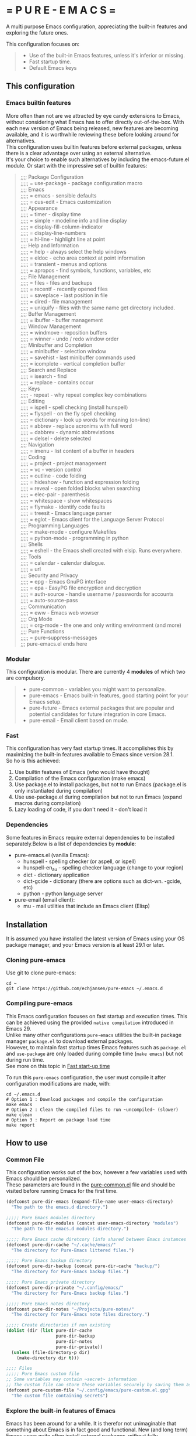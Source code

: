 #+OPTIONS: \n:t

# pure-emacs
* = P U R E - E M A C S =

A multi purpose Emacs configuration, appreciating the built-in features and exploring the future ones.

This configuration focuses on:

#+begin_quote
- Use of the built-in Emacs features, unless it's inferior or missing.
- Fast startup time.
- Default Emacs keys
#+end_quote

** This configuration

*** Emacs builtin features

More often than not are we attracted by eye candy extensions to Emacs, without considering what Emacs has to offer directly out-of-the-box. With each new version of Emacs being released, new features are becoming available, and it is worthwhile reviewing these before looking around for alternatives.
This configuration uses builtin features before external packages, unless there is a clear advantage over using an external alternative.
It's your choice to enable such alternatives by including the emacs-future.el module. Or start with the impressive set of builtin features:

#+begin_quote
;;;; Package Configuration
;;;;; = use-package - package configuration macro
;;;; Emacs
;;;;; = emacs - sensible defaults
;;;;; = cus-edit - Emacs customization
;;;; Appearance
;;;;; = timer - display time
;;;;; = simple - modeline info and line display
;;;;; = display-fill-column-indicator
;;;;; = display-line-numbers
;;;;; = hl-line - highlight line at point
;;;; Help and Information
;;;;; = help - always select the help windows
;;;;; = eldoc - echo area context at point information
;;;;; = transient - menus and options
;;;;; = apropos - find symbols, functions, variables, etc
;;;; File Management
;;;;; = files - files and backups
;;;;; = recentf - recently opened files
;;;;; = saveplace - last position in file
;;;;; = dired - file management
;;;;; = uniquify - files with the same name get directory included.
;;;; Buffer Management
;;;;; = ibuffer - buffer management
;;;; Window Management
;;;;; = windmove - reposition buffers
;;;;; = winner - undo / redo window order
;;;; Minibuffer and Completion
;;;;; = minibuffer - selection window
;;;;; = savehist - last minibuffer commands used
;;;;; = icomplete - vertical completion buffer
;;;; Search and Replace
;;;;; = isearch - find
;;;;; = replace - contains occur
;;;; Keys
;;;;; - repeat - why repeat complex key combinations
;;;; Editing
;;;;; = ispell - spell checking (install hunspell)
;;;;; = flyspell - on the fly spell checking
;;;;; = dictionary - look up words for meaning (on-line)
;;;;; = abbrev - replace acronims with full word
;;;;; = dabbrev - dynamic abbreviations
;;;;; = delsel - delete selected
;;;; Navigation
;;;;; = imenu - list content of a buffer in headers
;;;; Coding
;;;;; = project - project management
;;;;; = vc - version control
;;;;; = outline - code folding
;;;;; = hideshow - function and expression folding
;;;;; = reveal - open folded blocks when searching
;;;;; = elec-pair - parenthesis
;;;;; = whitespace - show whitespaces
;;;;; = flymake - identify code faults
;;;;; = treesit - Emacs language parser
;;;;; = eglot - Emacs client for the Language Server Protocol
;;;; Programming Languages
;;;;; = make-mode - configure Makefiles
;;;;; = python-mode - programming in python
;;;; Shells
;;;;; = eshell - the Emacs shell created with elsip. Runs everywhere.
;;;; Tools
;;;;; = calendar - calendar dialogue.
;;;;; = url
;;;; Security and Privacy
;;;;; = epg - Emacs GnuPG interface
;;;;; = epa - EasyPG file encryption and decryption
;;;;; = auth-source - handle username / passwords for accounts
;;;;; = auto-source-pass
;;;; Communication
;;;;; = eww - Emacs web wowser
;;;; Org Mode
;;;;; = org-mode - the one and only writing environment (and more)
;;;; Pure Functions
;;;;; = pure--suppress-messages
;;; pure-emacs.el ends here
#+end_quote

*** Modular

This configuration is modular. There are currently 4 *modules* of which two are compulsory.

#+begin_quote
- pure-common      - variables you might want to personalize.
- pure-emacs       - Emacs built-in features, good starting point for your Emacs setup.
- pure-future      - Emacs external packages that are popular and potential candidates for future integration in core Emacs.
- pure-email       - Email client based on mu4e.
#+end_quote

*** Fast

This configuration has very fast startup times. It accomplishes this by maximizing the built-in features available to Emacs since version 28.1.
So ho is this achieved:

1. Use builtin features of Emacs (who would have thought)
2. Compilation of the Emacs configuration (make emacs)
3. Use package.el to install packages, but not to run Emacs (package.el is only instantiated during compilation)
4. Use use-package.el during compilation but not to run Emacs (expand macros during compilation)
5. Lazy loading of code, if you don't need it - don't load it

*** Dependencies
Some features in Emacs require external dependencies to be installed separately.Below is a list of dependencies by *module*:

- pure-emacs.el (vanilla Emacs):
   + hunspell        - spelling checker (or aspell, or ispell)
   + hunspell-en_au  - spelling checker language (change to your region)
   + dict            - dictionary application
   + dict-gcide      - dictionary (there are options such as dict-wn. -gcide, etc)
   + python          - python language server

- pure-email (email client):
   + mu              - mail utilities that include an Emacs client (Elisp)

** Installation

It is assumed you have installed the latest version of Emacs using your OS package manager, and your Emacs version is at least 29.1 or later.

*** Cloning pure-emacs
Use git to clone pure-emacs:
#+begin_src sehll
  cd ~
  git clone https://github.com/echjansen/pure-emacs ~/.emacs.d
#+end_src

*** Compiling pure-emacs
This Emacs configuration focuses on fast startup and execution times. This can be achieved using the provided ~native compilation~ introduced in Emacs 29.
Unlike many other configurations ~pure-emacs~ utilities the built-in package manager ~package.el~ to download external packages.
However, to maintain fast startup times Emacs features such as ~package.el~ and ~use-package~ are only loaded during compile time (~make emacs~) but not during run time.
See more on this topic in [[#Fast start-up time][Fast start-up time]]

To run this ~pure-emacs~ configuration, the user must compile it after configuration modifications are made, with:
#+begin_src shell
  cd ~/.emacs.d
  # Option 1 : Download packages and compile the configuration
  make emacs
  # Option 2 : Clean the compiled files to run ~uncompiled~ (slower)
  make clean
  # Option 3 : Report on package load time
  make report
#+end_src

** How to use

*** Common File

This configuration works out of the box, however a few variables used with Emacs should be personalized.
These parameters are found in the [[file:~/modules/pure-common.el][pure-common.el]] file and should be visited  before running Emacs for the first time.

#+begin_src emacs-lisp
  (defconst pure-dir-emacs (expand-file-name user-emacs-directory)
    "The path to the emacs.d directory.")

  ;;;;; Pure Emacs modules directory
  (defconst pure-dir-modules (concat user-emacs-directory "modules")
    "The path to the emacs.d modules directory.")

  ;;;;; Pure Emacs cache diretcory (info shared between Emacs instances
  (defconst pure-dir-cache "~/.cache/emacs/"
    "The directory for Pure-Emacs littered files.")

  ;;;;; Pure Emacs backup directory
  (defconst pure-dir-backup (concat pure-dir-cache "backup/")
    "The directory for Pure-Emacs backup files.")

  ;;;;; Pure Emacs private directory
  (defconst pure-dir-private "~/.config/emacs/"
    "The directory for Pure-Emacs backup files.")

  ;;;;; Pure Emacs notes directory
  (defconst pure-dir-notes "~/Projects/pure-notes/"
    "The directory for Pure-Emacs note files directory.")

  ;;;;; Create directories if non existing
  (dolist (dir (list pure-dir-cache
                     pure-dir-backup
                     pure-dir-notes
                     pure-dir-private))
    (unless (file-directory-p dir)
      (make-directory dir t)))

  ;;;; Files
  ;;;;; Pure Emacs custom file
  ;; Some variables may contain ~secret~ information
  ;; The custom file can store these variables securely by saving them as .gpg
  (defconst pure-custom-file "~/.config/emacs/pure-custom.el.gpg"
    "The custom file containing secrets")

#+end_src

*** Explore the built-in features of Emacs
Emacs has been around for a while. It is therefor not unimaginable that something about Emacs is in fact good and functional. New (and long term) Emacs users quite often install external packages, without fully understaning what vanilla Emacs has to offer.
This configuration contains a configuration file that only facilitates the built-in features of the Emacs (currentl version 29+).
To try pure-emacs, (after installation) execute the following shell command:

#+begin_src shell
  cd ~/.emacs.d/
  emacs -Q -l early-init.el -l modules/pure-common.el -l modules/pure-emacs.el
#+end_src

** Features

*** Fast start-up time
This particular configuration on TTY starts (currently) in ~0.05 seconds (that is 50 ms) with all packages installed and configured. It is achieved with the built-in provided features:

- package.el (for package installation)
- use-package (for package configuration)
- byte-compile (for removing package.el and use-package from the start-up code)
- Not using auto-loads

Lets have a closer look at what is required to obtain a fast start-up time.

**** Emacs start-up reference time
To get an idea of how much time is being added by loading the Emacs configuration one needs to know how much time Emacs takes to load by itself. This can easily be measured on a Linux system with the following command:

For the TTY version on Emacs (0.18 seconds):
#+begin_src bash
  time -p emacs -nw -Q -e kill-emacs
#+end_src

#+begin_src bash
  time -p emacs -Q -e kill-emacs
#+end_src

For the GUI version on Emacs (0.54 seconds):
Notes
Some useful Emacs flags are:
-Q  means to load no configuration (ignore init.el)
-e  execute a function
-l  load a file
-nw start Emacs in TTY mode (no GUI)

**** Package.el - package installation and package loading
Emacs comes with a built-in package installation tool called package.el. It takes car of:
1. installing packages from remote repositories, and once installed.
2. it takes care of maintaining the load-path requirements of the installed package and finally.
3. it creates the package-autoloads.el file.
4. it byte-compiles the package files.

It does more, but these are the important functions.

To use package.el it most be initialized with (package-initialize), so lets find out how much time is required to start the package manager by starting Emacs with the following minimal configuration:

#+begin_src emacs-lisp
  ;; Set sources for packages (recipes in this case)
  (setq package-archives
      '(("melpa" . "https://melpa.org/packages/")
        ("gnu" . "http://elpa.gnu.org/packages/")
        ("nongnu" . "https://elpa.nongnu.org/nongnu/")))
  ;; Initialise the package manager
  (package-initialize)
#+end_src

Execution for the TTY goes up (0.18 -> 0.38):
#+begin_src bash
  time -p emacs -nw -batch -l init.el
#+end_src

That's a doubling of the load time, or an additional 200 ms to the startup time! And this time becomes longer once more packages have been installed.
Although package.el is required for the installation of packages, we can do without during runtime.
There are two variables that control the loading of package.el:

#+begin_src emacs-lisp
  ;; Whether to make installed packages available when Emacs starts.
  ;; If non-nil, packages are made available before reading the init
  ;; file (but after reading the early init file).  This means that if
  ;; you wish to set this variable, you must do so in the early init
  ;; file.
  (setq package-enable-at-startup nil)

  ;; Some Emacs versions automatically insers (package-initialize in init.el)
  ;; Ask package.el to not add (package-initialize) to init.el.
  (setq package--init-file-ensured t)

  ;; Or alternatively commen out (package-initialize) in the init.el file
  ;;(package-initialize)
#+end_src

Note that without package.el initialized, you can still install packages via M-x 'package-list-packages'.

Note that without package.el initialized, the path's to the packages are NOT added to 'load-path' and Emacs will NOT be able to locate and load the packages.

One the overcome the load-path issue, is to to manually code the load path of each package to the init.el, like this:

#+begin_src emacs-lisp
  (setq package-enable-at-startup nil)
  (setq package--init-file-ensured t)
  (add-to-list 'load-path (concat package-user-dir "magit-20240101.1234"))
#+end_src

And this works perfectly, as Emacs looks trough all folders listed in 'load-path'.

A simpler way is to automate the addition of the packages to 'load-path with the code below, which is ONLY executed during compile time, and so the load-path is 'hard-coded' in the byte compiled file (hence the importance of byte compiling via the make command):

#+begin_src emacs-lisp
  ;; Traverse the installed packages and add their paths to load-path.
  (mapc #'(lambda (add) (add-to-list 'load-path add))
        (eval-when-compile
          ;; (require 'package)
          (package-initialize)
          (let ((package-user-dir-real (file-truename package-user-dir)))
            ;; The reverse is necessary, because outside we mapc
            ;; add-to-list element-by-element, which reverses.
            (nreverse (apply #'nconc
                             ;; Only keep package.el provided loadpaths.
                             (mapcar #'(lambda (path)
                                         (if (string-prefix-p package-user-dir-real path)
                                             (list path)
                                           nil))
                                     load-path))))))
#+end_src

**** Use-package.el - package configuration
[[https://github.com/jwiegley/use-package][Use-package]] is the excellent macro written by John Wiegley. It became part of core Emacs from version 29. The purpose of use-package is to put all configuration for a certain package tightly together within one expression. When configured correctly it also allows for faster start-up times by applying lazy loading - loading of a package only when it is required.

One additional - lesser known - fact is that use-package is not required to be loaded during run time when byte-compiled, as all the use-package expressions expand to standard lisp code (with some minimal overhead)!

All that is required for this to happen, is the following statement early in the configuration:

#+begin_src emacs-lisp
  (eval-when-compile
    (require 'use-package))
#+end_src

*** Email with mu4e, mbsync and msmtp
A seperate module is availale to include email in your Emacs configuration.
It is disabled by default, as not to throw errors during the Emacs startup process, as the email configuration requires multiple personalisations before it can function correctly.
Below is an outline of what need to be configured i order for email to work.
Note: pure-dotfiles includes an install script that performs all of the necessary operations.

**** Email secrets
Pure-email assumes that all secrets regarding your email configuration are stored in a ~Gnu pass~ password store.
The following is an example of a multi-line email account configuration.

#+begin_src shell
    <password>
    email: <email>
    name: <name>
    imap-server:<imap.server.com>
    imap-port:<port no>
    imap-ssl:IMAPS
#+end_src

Pure-email uses instructions as below to obtain the data from the password store:

#+begin_src emacs-lisp
  (user-full-name  . ,(auth-source-pass-get "name" "email/user"))
#+end_src

**** Synchronizing mailbox
Mailbox synchronization (receiving email) is performed by an external application, not mu4e (or mu)
There are two candidates for Synchronizing (receiving) mailboxes: ~mbsync~ which is part of the ~isync~ project, and ~Offlineimap~.
pure-email doesn't care which utility is being used, as it solely functions on the offline mailbox and doesn't perform the synchronization directly.

Alter the variable ~mu4e-get-mail-command~ if not using ~mbsync~ for mailbox synchronization.

#+begin_src emacs-lisp
  (mu4e-get-mail-command "mbsync -a")
#+end_src

Assuming that mbsync is being used, a ~mbsynrc~ configuration file is required in the users home folder.
The following is an example for outlook.com (or office365.com)
Replace ~user~ with your email account identifier. Also, the block below can be duplicated multiple times for multiple email accounts

#+begin_src shell
    #===============================================================================
    # Mailbox synchronisation with echjansen@outlook.com
    #===============================================================================
    IMAPAccount user
    Host outlook.office365.com
    Port 993
    User user@outlook.com
    PassCmd "pass email/user"
    SSLType IMAPS
    AuthMusers *
    CertificateFile /etc/ssl/certs/ca-certificates.crt

    IMAPStore user-remote
    Account user

    MaildirStore user-local
    SubFolders Verbatim
    Path ~/.mail/user/
    Inbox ~/.mail/user/Inbox
    Trash Deleted

    Channel user
    Far :user-remote:
    Near :user-local:
    Patterns *
    SyncState *
    Create Both
    Expunge Both
    CopyArrivalDate yes
    Sync All
#+end_src

**** Sending email
Like mailbox synchronization, sending emails is also performed by an external application. The common application is ~msmtp~.
~msmtp~ requires a ~.msmtprc~ configuration file to be located in the users home folder.

The following is an example for outlook.com (or office365.com)

#+begin_src shell
    # Set default values for all following accounts.
    defaults
    auth           on
    tls            on
    tls_trust_file /etc/ssl/certs/ca-certificates.crt
    logfile        ~/.msmtp.log

    # echjansen@outlook.com
    account        user
    host           smtp-mail.outlook.com
    port           587
    from           user@outlook.com
    user           user@outlook.com
    passwordeval   "pass email/user"
    from_full_name "user full name"
#+end_src

The following configuration ensures that the data located in the ~.msmtprc~ is being used.

#+begin_src emacs-lisp
  (message-send-mail-function 'message-send-mail-with-sendmail)
#+end_src
